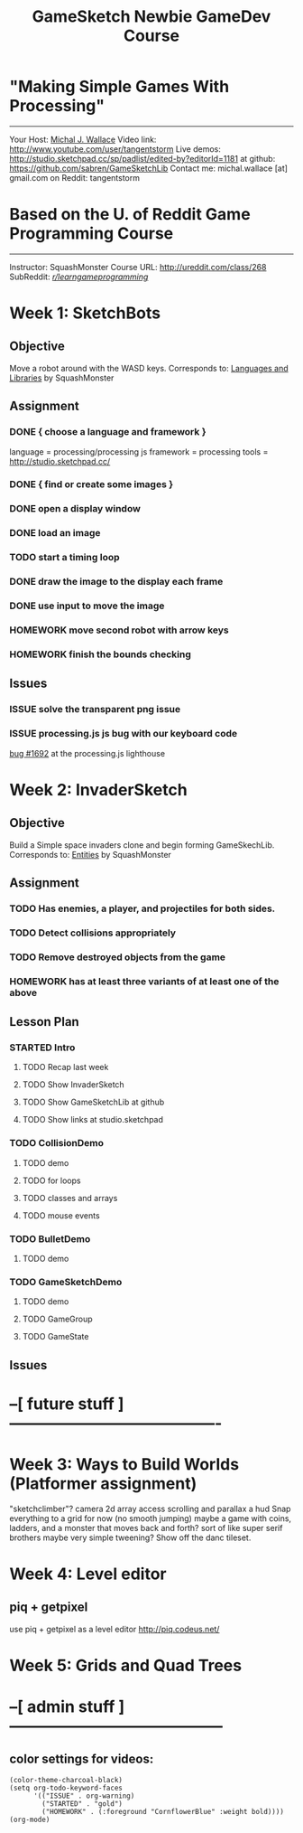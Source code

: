#+TITLE: GameSketch Newbie GameDev Course
#+TODO: ISSUE TODO STARTED | DONE HOMEWORK

* "Making Simple Games With Processing"
------------------------------------------
 Your Host: [[http://michaljwallace.com/][Michal J. Wallace]]
Video link: http://www.youtube.com/user/tangentstorm
Live demos: http://studio.sketchpad.cc/sp/padlist/edited-by?editorId=1181
 at github: https://github.com/sabren/GameSketchLib
Contact me: michal.wallace [at] gmail.com
 on Reddit: tangentstorm

* Based on the U. of Reddit Game Programming Course
------------------------------------------
Instructor: SquashMonster
Course URL: http://ureddit.com/class/268
 SubReddit: [[http://reddit.com/r/learngameprogramming/][/r/learngameprogramming/]]


* Week 1: SketchBots
** Objective
Move a robot around with the WASD keys.
Corresponds to: [[http://www.reddit.com/r/learngameprogramming/comments/kv3na/lesson_1_languages_and_libraries/][Languages and Libraries]] by SquashMonster
** Assignment
*** DONE { choose a language and framework }
language = processing/processing js
framework = processing 
tools = http://studio.sketchpad.cc/
*** DONE { find or create some images }
*** DONE open a display window
*** DONE load an image
*** TODO start a timing loop
*** DONE draw the image to the display each frame
*** DONE use input to move the image
*** HOMEWORK move second robot with arrow keys
*** HOMEWORK finish the bounds checking
** Issues
*** ISSUE solve the transparent png issue
*** ISSUE processing.js js bug with our keyboard code
[[https://processing-js.lighthouseapp.com/projects/41284/tickets/1692-discrepancy-with-processing-on-switchkey-casecoded#ticket-1692-1][bug #1692]] at the processing.js lighthouse


* Week 2: InvaderSketch
** Objective
Build a Simple space invaders clone and begin forming GameSkechLib.
Corresponds to: [[http://www.reddit.com/r/learngameprogramming/comments/l2tir/lesson_2_entities][Entities]] by SquashMonster
** Assignment
*** TODO Has enemies, a player, and projectiles for both sides.
*** TODO Detect collisions appropriately
*** TODO Remove destroyed objects from the game
*** HOMEWORK has at least three variants of at least one of the above
** Lesson Plan
*** STARTED Intro
**** TODO Recap last week
**** TODO Show InvaderSketch
**** TODO Show GameSketchLib at github
**** TODO Show links at studio.sketchpad
*** TODO CollisionDemo
**** TODO demo
**** TODO for loops
**** TODO classes and arrays
**** TODO mouse events
*** TODO BulletDemo
**** TODO demo
*** TODO GameSketchDemo
**** TODO demo
**** TODO GameGroup
**** TODO GameState
** Issues


* --[ future stuff ]----------------------------------------

* Week 3: Ways to Build Worlds (Platformer assignment)
"sketchclimber"?
camera
2d array access
scrolling and parallax
a hud
Snap everything to a grid for now (no smooth jumping)
 maybe a game with coins, ladders, and a monster that moves back and forth?
 sort of like super serif brothers
maybe very simple tweening?
Show off the danc tileset.

* Week 4: Level editor
** piq + getpixel
use piq + getpixel as a level editor
http://piq.codeus.net/
** 

* Week 5: Grids and Quad Trees


* --[ admin stuff ]-----------------------------------------
** color settings for videos:

#+BEGIN_SRC elisp
(color-theme-charcoal-black)
(setq org-todo-keyword-faces
      '(("ISSUE" . org-warning) 
        ("STARTED" . "gold")
        ("HOMEWORK" . (:foreground "CornflowerBlue" :weight bold))))
(org-mode)
#+END_SRC
